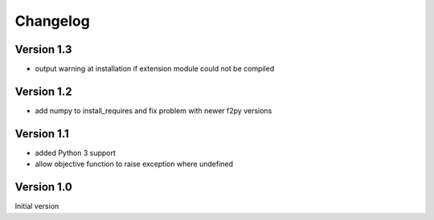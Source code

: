 Changelog
=========

Version 1.3
-----------
- output warning at installation if extension module could not be compiled

Version 1.2
-----------
- add numpy to install_requires and fix problem with newer f2py versions

Version 1.1
-----------
- added Python 3 support
- allow objective function to raise exception where undefined

Version 1.0
-----------
Initial version
